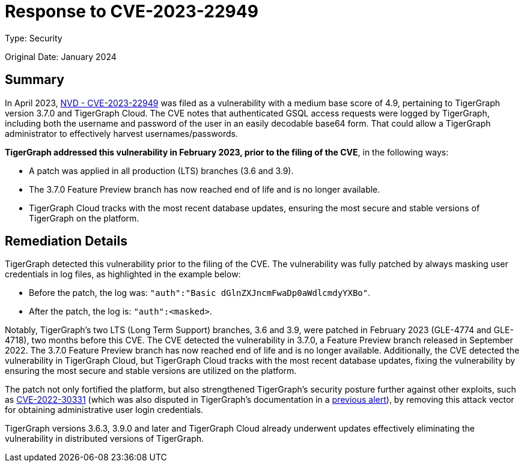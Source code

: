 = Response to CVE-2023-22949
:description: TigerGraph's response to CVE-2023-22949.
:page-aliases: home:ROOT:cve-2023-22949.adoc
:pp: {plus}{plus}

Type: Security

Original Date: January 2024

== Summary
In April 2023, link:https://nvd.nist.gov/vuln/detail/CVE-2023-22949[NVD - CVE-2023-22949] was filed as a vulnerability with a medium base score of 4.9, pertaining to TigerGraph version 3.7.0 and TigerGraph Cloud.
The CVE notes that authenticated GSQL access requests were logged by TigerGraph, including both the username and password of the user in an easily decodable base64 form.
That could allow a TigerGraph administrator to effectively harvest usernames/passwords.

*TigerGraph addressed this vulnerability in February 2023, prior to the filing of the CVE*, in the following ways:

* A patch was applied in all production (LTS) branches (3.6 and 3.9).
* The 3.7.0 Feature Preview branch has now reached end of life and is no longer available.
* TigerGraph Cloud tracks with the most recent database updates, ensuring the most secure and stable versions of TigerGraph on the platform.

== Remediation Details
TigerGraph detected this vulnerability prior to the filing of the CVE.
The vulnerability was fully patched by always masking user credentials in log files, as highlighted in the example below:

* Before the patch, the log was: `"auth":"Basic dGlnZXJncmFwaDp0aWdlcmdyYXBo"`.
* After the patch, the log is: `"auth":<masked>`.

Notably, TigerGraph’s two LTS (Long Term Support) branches, 3.6 and 3.9, were patched in February 2023 (GLE-4774 and GLE-4718), two months before this CVE.
The CVE detected the vulnerability in 3.7.0, a Feature Preview branch released in September 2022.
The 3.7.0 Feature Preview branch has now reached end of life and is no longer available.
Additionally, the CVE detected the vulnerability in TigerGraph Cloud, but TigerGraph Cloud tracks with the most recent database updates, fixing the vulnerability by ensuring the most secure and stable versions are utilized on the platform.

The patch not only fortified the platform, but also strengthened TigerGraph's security posture further against other exploits, such as link:https://nvd.nist.gov/vuln/detail/CVE-2022-30331[CVE-2022-30331] (which was also disputed in TigerGraph's documentation in a xref:cve-2022-30331.adoc[previous alert]), by removing this attack vector for obtaining administrative user login credentials.

TigerGraph versions 3.6.3, 3.9.0 and later and TigerGraph Cloud already underwent updates effectively eliminating the vulnerability in distributed versions of TigerGraph.

